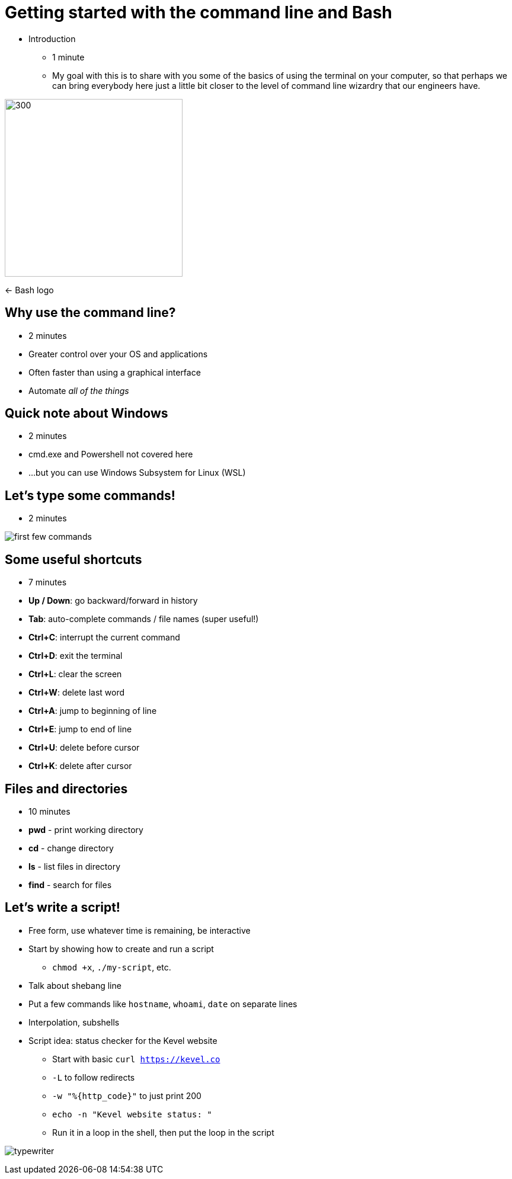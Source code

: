 = Getting started with the command line and Bash
:title-separator: {sp}|
:!sectids:
:imagesdir: images
:icons: font
:source-highlighter: highlightjs
:revealjs_customtheme: styles/djy.css
:revealjs_transition: none
:revealjs_transitionSpeed: fast
:revealjs_controls: false
:revealjs_progress: false
:highlightjs-theme: styles/gruvbox-dark.css

[.notes]
--
* Introduction
** 1 minute
** My goal with this is to share with you some of the basics of using the
   terminal on your computer, so that perhaps we can bring everybody here just a
   little bit closer to the level of command line wizardry that our engineers
   have.
--

image:bash-logo.png[300,300]

<- Bash logo

== Why use the command line?

[.notes]
--
* 2 minutes
--

[%step]
* Greater control over your OS and applications
* Often faster than using a graphical interface
* Automate _all of the things_

== Quick note about Windows

[.notes]
--
* 2 minutes
--

* cmd.exe and Powershell not covered here
* ...but you can use Windows Subsystem for Linux (WSL)

== Let's type some commands!

[.notes]
--
* 2 minutes
--

image:first-few-commands.png[]

== Some useful shortcuts

[.notes]
--
* 7 minutes
--

* *Up / Down*: go backward/forward in history
* *Tab*: auto-complete commands / file names (super useful!)
* *Ctrl+C*: interrupt the current command
* *Ctrl+D*: exit the terminal
* *Ctrl+L*: clear the screen
* *Ctrl+W*: delete last word
* *Ctrl+A*: jump to beginning of line
* *Ctrl+E*: jump to end of line
* *Ctrl+U*: delete before cursor
* *Ctrl+K*: delete after cursor

== Files and directories

[.notes]
--
* 10 minutes
--

* *pwd* - print working directory
* *cd* - change directory
* *ls* - list files in directory
* *find* - search for files

== Let's write a script!

[.notes]
--
* Free form, use whatever time is remaining, be interactive
* Start by showing how to create and run a script
** `chmod +x`, `./my-script`, etc.
* Talk about shebang line
* Put a few commands like `hostname`, `whoami`, `date` on separate lines
* Interpolation, subshells
* Script idea: status checker for the Kevel website
** Start with basic `curl https://kevel.co`
** `-L` to follow redirects
** `-w "%{http_code}"` to just print 200
** `echo -n "Kevel website status: "`
** Run it in a loop in the shell, then put the loop in the script
--

image:typewriter.jpg[]
